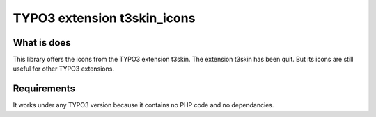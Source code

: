 TYPO3 extension t3skin_icons
============================

What is does
------------

This library offers the icons from the TYPO3 extension t3skin. 
The extension t3skin has been quit. But its icons are still useful for 
other TYPO3 extensions.

Requirements
------------

It works under any TYPO3 version because it contains no PHP code and no dependancies.
